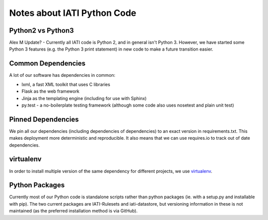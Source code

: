 Notes about IATI Python Code
============================

Python2 vs Python3
------------------

Alex M Update? - Currently all IATI code is Python 2, and in general isn't Python 3. However, we have started some Python 3 features (e.g. the Python 3 print statement) in new code to make a future transition easier.

Common Dependencies
-------------------

A lot of our software has dependencies in common:

* lxml, a fast XML toolkit that uses C libraries
* Flask as the web framework
* Jinja as the templating engine (including for use with Sphinx)
* py.test - a no-boilerplate testing framework (although some code also uses nosetest and plain unit test)

Pinned Dependencies
-------------------

We pin all our dependencies (including dependencies of dependencies) to an exact version in requirements.txt. This makes deployment more deterministic and reproducible. It also means that we can use requires.io to track out of date dependencies.

virtualenv
----------

In order to install multiple version of the same dependency for different projects, we use `virtualenv <https://virtualenv.pypa.io/en/latest/>`__.

Python Packages
---------------

Currently most of our Python code is standalone scripts rather than python packages (ie. with a setup.py and installable with pip). The two current packages are IATI-Rulesets and iati-datastore, but versioning information in these is not maintained (as the preferred installation method is via GitHub).
